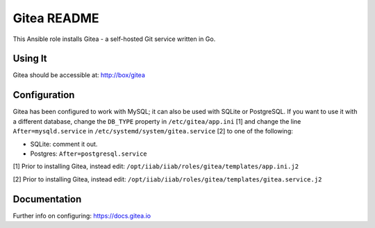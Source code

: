 =============
Gitea README
=============

This Ansible role installs Gitea - a self-hosted Git service written in Go.

Using It
--------

Gitea should be accessible at: http://box/gitea

Configuration
-------------

Gitea has been configured to work with MySQL; it can also be used with SQLite or
PostgreSQL. If you want to use it with a different database, change the 
``DB_TYPE`` property in ``/etc/gitea/app.ini`` [1] and change the line ``After=mysqld.service``
in ``/etc/systemd/system/gitea.service`` [2] to one of the following:

* SQLite: comment it out.
* Postgres: ``After=postgresql.service``

[1] Prior to installing Gitea, instead edit: ``/opt/iiab/iiab/roles/gitea/templates/app.ini.j2``

[2] Prior to installing Gitea, instead edit: ``/opt/iiab/iiab/roles/gitea/templates/gitea.service.j2``

Documentation
-------------

Further info on configuring: `https://docs.gitea.io <https://docs.gitea.io/>`_
